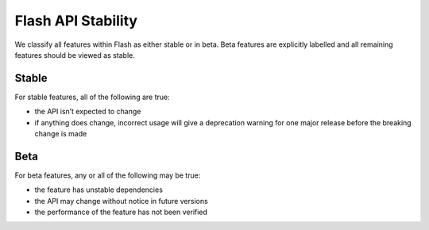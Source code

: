 .. _stability:

Flash API Stability
===================

We classify all features within Flash as either stable or in beta.
Beta features are explicitly labelled and all remaining features should be viewed as stable.

Stable
______

For stable features, all of the following are true:

- the API isn’t expected to change
- if anything does change, incorrect usage will give a deprecation warning for one major release before the breaking change is made

Beta
____

For beta features, any or all of the following may be true:

- the feature has unstable dependencies
- the API may change without notice in future versions
- the performance of the feature has not been verified
